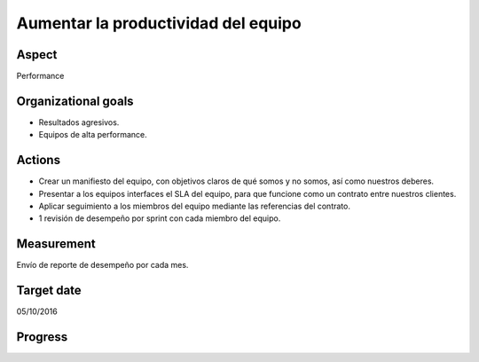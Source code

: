 Aumentar la productividad del equipo
====================================

Aspect
------

Performance

Organizational goals
--------------------

- Resultados agresivos.
- Equipos de alta performance.
  
Actions
-------

- Crear un manifiesto del equipo, con objetivos claros de qué somos y no
  somos, así como nuestros deberes.
- Presentar a los equipos interfaces el SLA del equipo, para que funcione
  como un contrato entre nuestros clientes.
- Aplicar seguimiento a los miembros del equipo mediante las referencias del
  contrato.
- 1 revisión de desempeño por sprint con cada miembro del equipo.

Measurement
-----------

Envío de reporte de desempeño por cada mes.

Target date
-----------

05/10/2016

Progress
--------

